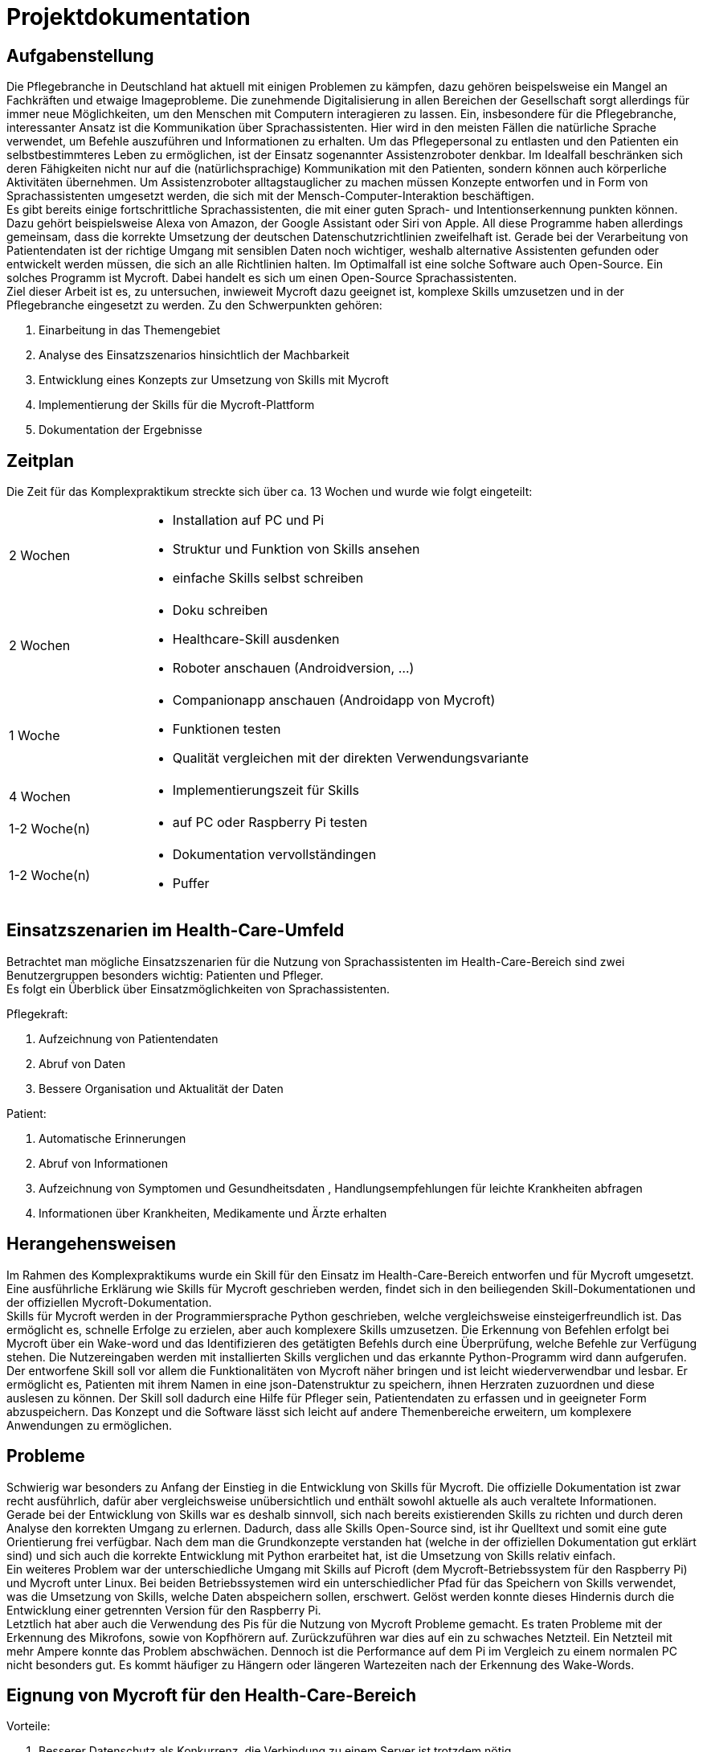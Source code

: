 = Projektdokumentation

== Aufgabenstellung

Die Pflegebranche in Deutschland hat aktuell mit einigen Problemen zu kämpfen, dazu gehören beispelsweise ein Mangel an Fachkräften und etwaige Imageprobleme. Die zunehmende Digitalisierung in allen Bereichen der Gesellschaft sorgt allerdings für immer neue Möglichkeiten, um den Menschen mit Computern interagieren zu lassen. Ein, insbesondere für die Pflegebranche, interessanter Ansatz ist die Kommunikation über Sprachassistenten. Hier wird in den meisten Fällen die natürliche Sprache verwendet, um Befehle auszuführen und Informationen zu erhalten. Um das Pflegepersonal zu entlasten und den Patienten ein selbstbestimmteres Leben zu ermöglichen, ist der Einsatz sogenannter Assistenzroboter denkbar. Im Idealfall beschränken sich deren Fähigkeiten nicht nur auf die (natürlichsprachige) Kommunikation mit den Patienten, sondern können auch körperliche Aktivitäten übernehmen. Um Assistenzroboter alltagstauglicher zu machen müssen Konzepte entworfen und in Form von Sprachassistenten umgesetzt werden, die sich mit der Mensch-Computer-Interaktion beschäftigen. +
Es gibt bereits einige fortschrittliche Sprachassistenten, die mit einer guten Sprach- und Intentionserkennung punkten können. Dazu gehört beispielsweise Alexa von Amazon, der Google Assistant oder Siri von Apple. All diese Programme haben allerdings gemeinsam, dass die korrekte Umsetzung der deutschen Datenschutzrichtlinien zweifelhaft ist. Gerade bei der Verarbeitung von Patientendaten ist der richtige Umgang mit sensiblen Daten noch wichtiger, weshalb alternative Assistenten gefunden oder entwickelt werden müssen, die sich an alle Richtlinien halten. Im Optimalfall ist eine solche Software auch Open-Source. Ein solches Programm ist Mycroft. Dabei handelt es sich um einen Open-Source Sprachassistenten. +
Ziel dieser Arbeit ist es, zu untersuchen, inwieweit Mycroft dazu geeignet ist, komplexe Skills umzusetzen und in der Pflegebranche eingesetzt zu werden. Zu den Schwerpunkten gehören:

. Einarbeitung in das Themengebiet
. Analyse des Einsatzszenarios hinsichtlich der Machbarkeit
. Entwicklung eines Konzepts zur Umsetzung von Skills mit Mycroft
. Implementierung der Skills für die Mycroft-Plattform
. Dokumentation der Ergebnisse

== Zeitplan

Die Zeit für das Komplexpraktikum streckte sich über ca. 13 Wochen und wurde wie folgt eingeteilt:

[option="header", cols="1, 3"]
|===
|2 Wochen       a|
- Installation auf PC und Pi
- Struktur und Funktion von Skills ansehen
- einfache Skills selbst schreiben

|2 Wochen       a|
- Doku schreiben
- Healthcare-Skill ausdenken
- Roboter anschauen (Androidversion, ...)

|1 Woche        a|
- Companionapp anschauen (Androidapp von Mycroft)
- Funktionen testen
- Qualität vergleichen mit der direkten Verwendungsvariante          

|4 Wochen       a|
- Implementierungszeit für Skills

|1-2 Woche(n)   a|
- auf PC oder Raspberry Pi testen

|1-2 Woche(n)   a|
- Dokumentation vervollständingen
- Puffer

|===

== Einsatzszenarien im Health-Care-Umfeld

Betrachtet man mögliche Einsatzszenarien für die Nutzung von Sprachassistenten im Health-Care-Bereich sind zwei Benutzergruppen besonders wichtig: Patienten und Pfleger. +
Es folgt ein Überblick über Einsatzmöglichkeiten von Sprachassistenten. +

Pflegekraft:

. Aufzeichnung von Patientendaten
. Abruf von Daten
. Bessere Organisation und Aktualität der Daten

Patient:

. Automatische Erinnerungen
. Abruf von Informationen
. Aufzeichnung von Symptomen und Gesundheitsdaten
, Handlungsempfehlungen für leichte Krankheiten abfragen
. Informationen über Krankheiten, Medikamente und Ärzte erhalten

== Herangehensweisen

Im Rahmen des Komplexpraktikums wurde ein Skill für den Einsatz im Health-Care-Bereich entworfen und für Mycroft umgesetzt. Eine ausführliche Erklärung wie Skills für Mycroft geschrieben werden, findet sich in den beiliegenden Skill-Dokumentationen und der offiziellen Mycroft-Dokumentation. +
Skills für Mycroft werden in der Programmiersprache Python geschrieben, welche vergleichsweise einsteigerfreundlich ist. Das ermöglicht es, schnelle Erfolge zu erzielen, aber auch komplexere Skills umzusetzen. Die Erkennung von Befehlen erfolgt bei Mycroft über ein Wake-word und das Identifizieren des getätigten Befehls durch eine Überprüfung, welche Befehle zur Verfügung stehen. Die Nutzereingaben werden mit installierten Skills verglichen und das erkannte Python-Programm wird dann aufgerufen. +
Der entworfene Skill soll vor allem die Funktionalitäten von Mycroft näher bringen und ist leicht wiederverwendbar und lesbar. Er ermöglicht es, Patienten mit ihrem Namen in eine json-Datenstruktur zu speichern, ihnen Herzraten zuzuordnen und diese auslesen zu können. Der Skill soll dadurch eine Hilfe für Pfleger sein, Patientendaten zu erfassen und in geeigneter Form abzuspeichern. Das Konzept und die Software lässt sich leicht auf andere Themenbereiche erweitern, um komplexere Anwendungen zu ermöglichen. +

== Probleme

Schwierig war besonders zu Anfang der Einstieg in die Entwicklung von Skills für Mycroft. Die offizielle Dokumentation ist zwar recht ausführlich, dafür aber vergleichsweise unübersichtlich und enthält sowohl aktuelle als auch veraltete Informationen. Gerade bei der Entwicklung von Skills war es deshalb sinnvoll, sich nach bereits existierenden Skills zu richten und durch deren Analyse den korrekten Umgang zu erlernen. Dadurch, dass alle Skills Open-Source sind, ist ihr Quelltext und somit eine gute Orientierung frei verfügbar. Nach dem man die Grundkonzepte verstanden hat (welche in der offiziellen Dokumentation gut erklärt sind) und sich auch die korrekte Entwicklung mit Python erarbeitet hat, ist die Umsetzung von Skills relativ einfach. +
Ein weiteres Problem war der unterschiedliche Umgang mit Skills auf Picroft (dem Mycroft-Betriebssystem für den Raspberry Pi) und Mycroft unter Linux. Bei beiden Betriebssystemen wird ein unterschiedlicher Pfad für das Speichern von Skills verwendet, was die Umsetzung von Skills, welche Daten abspeichern sollen, erschwert. Gelöst werden konnte dieses Hindernis durch die Entwicklung einer getrennten Version für den Raspberry Pi. +
Letztlich hat aber auch die Verwendung des Pis für die Nutzung von Mycroft Probleme gemacht. Es traten Probleme mit der Erkennung des Mikrofons, sowie von Kopfhörern auf. Zurückzuführen war dies auf ein zu schwaches Netzteil. Ein Netzteil mit mehr Ampere konnte das Problem abschwächen. Dennoch ist die Performance auf dem Pi im Vergleich zu einem normalen PC nicht besonders gut. Es kommt häufiger zu Hängern oder längeren Wartezeiten nach der Erkennung des Wake-Words.

== Eignung von Mycroft für den Health-Care-Bereich

Vorteile:

. Besserer Datenschutz als Konkurrenz, die Verbindung zu einem Server ist trotzdem nötig
. Kontaktfreie Bedienung
. Durch die Verwendung von Python können auch sehr komplexe Backends für Skills problemlos geschrieben werden
. Open-Source Software

Nachteile:

. Unübersichtliche Dokumentation mit teilweise veralteten Einträgen
. Start- und Absturzprobleme, insbesondere auf dem Raspberry Pi
. Speech-To-Text nicht präzise genug
. Sprachsynthese von mäßiger Qualität, was zu Kommunikationsproblemen (insbesondere mit älteren Menschen) führen kann
. Lediglich Englisch wird offiziell unterstützt
. Keine Authentifizierung bei der Spracheingabe
. Cloud-Anbindung

Diese Auflistung zeigt, dass Mycroft vor allem in einem punkten kann: Es ist eine Open-Source-Software. Ansonsten hat die Software noch viele Probleme, welche sie für einen Einsatz in der Praxis untauglich machen. Durch zu wenig Sprachunterstützung, eine schlechte Spracherkennung und Sprachsynthese wird das weiter verstärkt. Auch im Thema Datenschutz gibt es noch einiges zu tun. Zwar verspricht Mycroft mit dem Open-Source Ansatz eine transparente Handhabung der Daten, der Sitz der Firma ist aber dennoch in den USA und es sollte gut überlegt werden, ob sensible Anwendungen mit Mycroft umgesetzt werden können.
